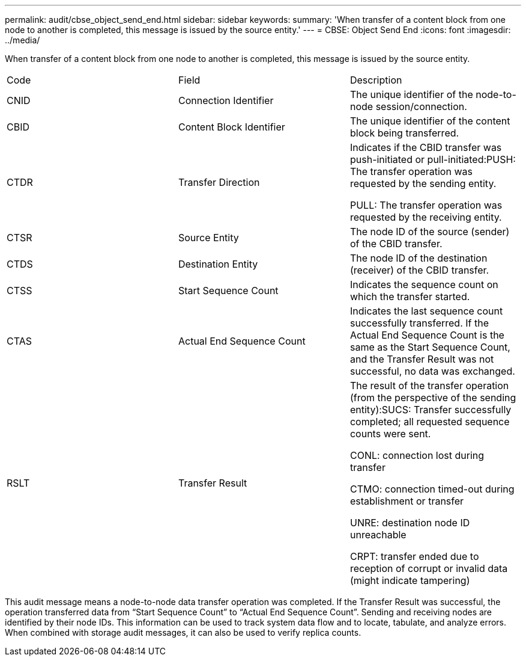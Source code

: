 ---
permalink: audit/cbse_object_send_end.html
sidebar: sidebar
keywords: 
summary: 'When transfer of a content block from one node to another is completed, this message is issued by the source entity.'
---
= CBSE: Object Send End
:icons: font
:imagesdir: ../media/

[.lead]
When transfer of a content block from one node to another is completed, this message is issued by the source entity.

|===
| Code| Field| Description
a|
CNID
a|
Connection Identifier
a|
The unique identifier of the node-to-node session/connection.
a|
CBID
a|
Content Block Identifier
a|
The unique identifier of the content block being transferred.
a|
CTDR
a|
Transfer Direction
a|
Indicates if the CBID transfer was push-initiated or pull-initiated:PUSH: The transfer operation was requested by the sending entity.

PULL: The transfer operation was requested by the receiving entity.

a|
CTSR
a|
Source Entity
a|
The node ID of the source (sender) of the CBID transfer.
a|
CTDS
a|
Destination Entity
a|
The node ID of the destination (receiver) of the CBID transfer.
a|
CTSS
a|
Start Sequence Count
a|
Indicates the sequence count on which the transfer started.
a|
CTAS
a|
Actual End Sequence Count
a|
Indicates the last sequence count successfully transferred. If the Actual End Sequence Count is the same as the Start Sequence Count, and the Transfer Result was not successful, no data was exchanged.
a|
RSLT
a|
Transfer Result
a|
The result of the transfer operation (from the perspective of the sending entity):SUCS: Transfer successfully completed; all requested sequence counts were sent.

CONL: connection lost during transfer

CTMO: connection timed-out during establishment or transfer

UNRE: destination node ID unreachable

CRPT: transfer ended due to reception of corrupt or invalid data (might indicate tampering)

|===
This audit message means a node-to-node data transfer operation was completed. If the Transfer Result was successful, the operation transferred data from "`Start Sequence Count`" to "`Actual End Sequence Count`". Sending and receiving nodes are identified by their node IDs. This information can be used to track system data flow and to locate, tabulate, and analyze errors. When combined with storage audit messages, it can also be used to verify replica counts.
